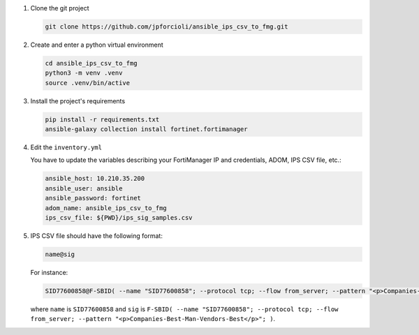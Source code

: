 1. Clone the git project

   .. code-block::
   
      git clone https://github.com/jpforcioli/ansible_ips_csv_to_fmg.git

2. Create and enter a python virtual environment

   .. code-block::

      cd ansible_ips_csv_to_fmg
      python3 -m venv .venv
      source .venv/bin/active

3. Install the project's requirements


   .. code-block::

      pip install -r requirements.txt
      ansible-galaxy collection install fortinet.fortimanager

4. Edit the ``inventory.yml``

   You have to update the variables describing your FortiManager IP and
   credentials, ADOM, IPS CSV file, etc.:

   .. code-block::

      ansible_host: 10.210.35.200
      ansible_user: ansible
      ansible_password: fortinet
      adom_name: ansible_ips_csv_to_fmg
      ips_csv_file: ${PWD}/ips_sig_samples.csv

5. IPS CSV file should have the following format:

   .. code-block::

      name@sig

   For instance:

   .. code-block::

      SID77600858@F-SBID( --name "SID77600858"; --protocol tcp; --flow from_server; --pattern "<p>Companies-Best-Man-Vendors-Best</p>"; )

   where ``name`` is ``SID77600858`` and ``sig`` is ``F-SBID( --name
   "SID77600858"; --protocol tcp; --flow from_server; --pattern
   "<p>Companies-Best-Man-Vendors-Best</p>"; )``. 